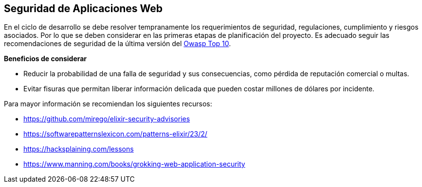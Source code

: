 == Seguridad de Aplicaciones Web

En el ciclo de desarrollo se debe resolver tempranamente los requerimientos de seguridad, regulaciones, cumplimiento y riesgos asociados. Por lo que se deben considerar en las primeras etapas de planificación del proyecto. Es adecuado seguir las recomendaciones de seguridad de la última versión del https://owasp.org/Top10/[Owasp Top 10].

**Beneficios de considerar**

- Reducir la probabilidad de una falla de seguridad y sus consecuencias, como pérdida de reputación comercial o multas.
- Evitar fisuras que permitan liberar información delicada que pueden costar millones de dólares por incidente.

Para mayor información se recomiendan los siguientes recursos:

- https://github.com/mirego/elixir-security-advisories
- https://softwarepatternslexicon.com/patterns-elixir/23/2/
- https://hacksplaining.com/lessons
- https://www.manning.com/books/grokking-web-application-security
